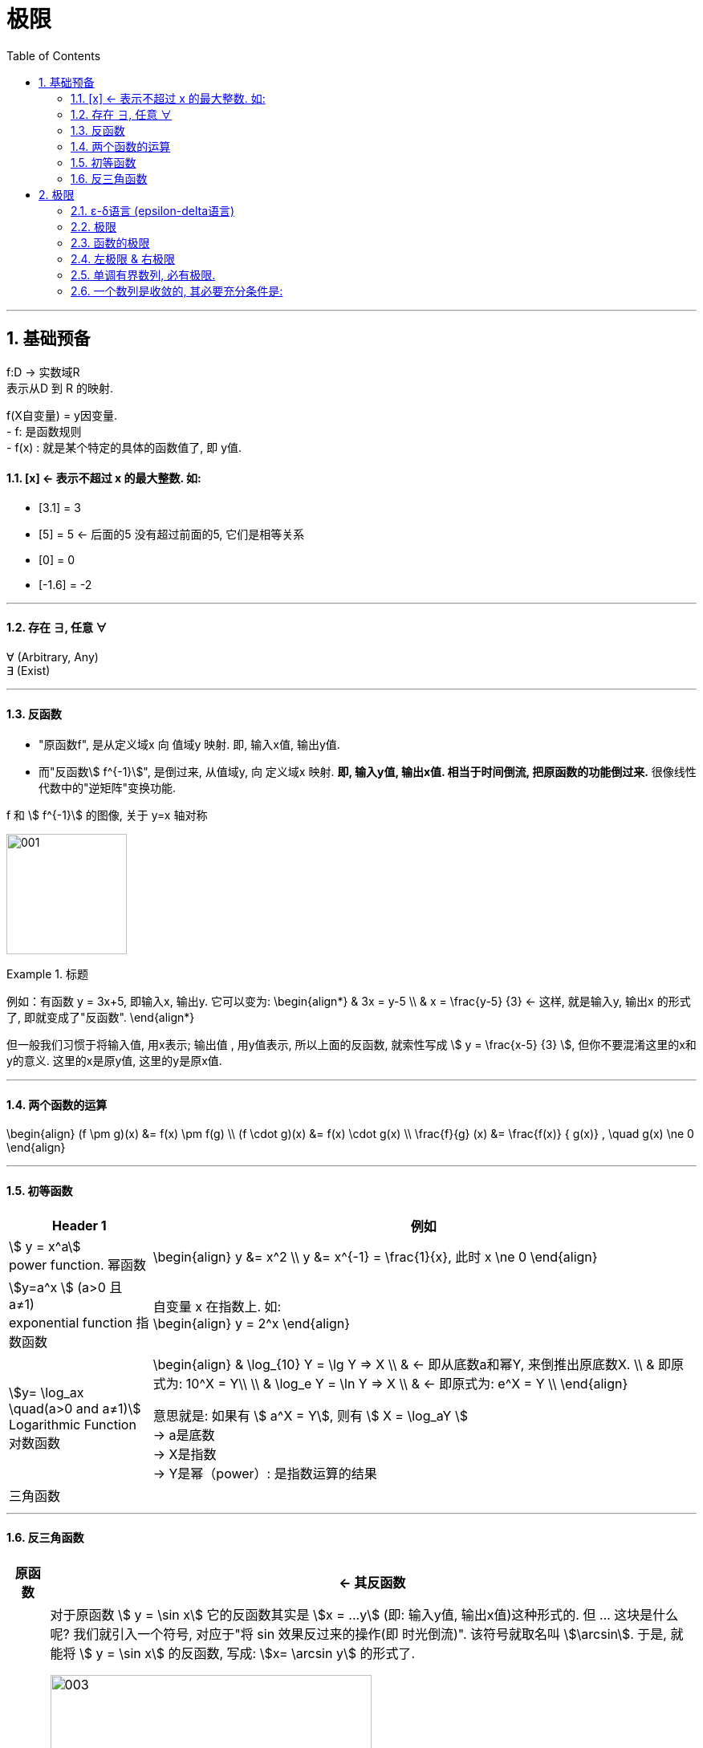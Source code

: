 = 极限
:toc: left
:toclevels: 3
:sectnums:

---

== 基础预备

f:D -> 实数域R  +
表示从D 到 R 的映射.

f(X自变量) = y因变量. +
- f: 是函数规则 +
- f(x) : 就是某个特定的具体的函数值了, 即 y值.


==== [x] <- 表示不超过 x 的最大整数. 如:

- [3.1] = 3
- [5] = 5 <- 后面的5 没有超过前面的5, 它们是相等关系
- [0] = 0
- [-1.6] = -2

---

==== 存在 ∃, 任意 ∀

∀ (Arbitrary, Any) +
∃ (Exist)

---

==== 反函数

- "原函数f", 是从定义域x 向 值域y 映射. 即, 输入x值, 输出y值. +
- 而"反函数stem:[ f^{-1}]", 是倒过来, 从值域y, 向 定义域x 映射. **即, 输入y值, 输出x值. 相当于时间倒流, 把原函数的功能倒过来.** 很像线性代数中的"逆矩阵"变换功能.

f 和 stem:[ f^{-1}] 的图像, 关于 y=x 轴对称

image:img/001.webp[,150]


.标题
====
例如：有函数 y = 3x+5, 即输入x, 输出y. 它可以变为:
\begin{align*}
& 3x = y-5 \\
& x = \frac{y-5} {3} <- 这样, 就是输入y, 输出x 的形式了, 即就变成了"反函数".
\end{align*}

但一般我们习惯于将输入值, 用x表示; 输出值 , 用y值表示, 所以上面的反函数, 就索性写成 stem:[ y = \frac{x-5} {3} ], 但你不要混淆这里的x和y的意义. 这里的x是原y值, 这里的y是原x值.
====


---

==== 两个函数的运算

\begin{align}
(f \pm g)(x) &= f(x) \pm f(g) \\
(f \cdot g)(x) &= f(x) \cdot g(x) \\
\frac{f}{g} (x) &= \frac{f(x)} { g(x)} , \quad g(x) \ne 0
\end{align}

---

==== 初等函数

[options="autowidth"]
|===
|Header 1 |例如

|stem:[ y = x^a] +
power function. 幂函数
|\begin{align}
y &= x^2 \\
y &= x^{-1} = \frac{1}{x}, 此时 x \ne 0
\end{align}

|stem:[y=a^x ] (a>0 且 a≠1) +
exponential function 指数函数
|自变量 x 在指数上. 如: +
\begin{align}
y = 2^x
\end{align}

|stem:[y= \log_ax \quad(a>0 and a≠1)] +
Logarithmic Function 对数函数
|\begin{align}
& \log_{10} Y = \lg Y => X  \\
& <- 即从底数a和幂Y, 来倒推出原底数X.  \\
&  即原式为: 10^X = Y\\
\\
& \log_e Y = \ln Y => X \\
& <- 即原式为: e^X = Y \\
\end{align}

意思就是: 如果有 stem:[ a^X = Y], 则有 stem:[ X = \log_aY ] +
-> a是底数 +
-> X是指数 +
-> Y是幂（power）: 是指数运算的结果 +

|三角函数
|
|===

---

==== 反三角函数

[options="autowidth"]
|===
|原函数 |<- 其反函数

| stem:[ y = \sin x]
|对于原函数 stem:[ y = \sin x] 它的反函数其实是 stem:[x = ...y] (即: 输入y值, 输出x值)这种形式的. 但 ... 这块是什么呢? 我们就引入一个符号, 对应于"将 sin 效果反过来的操作(即 时光倒流)". 该符号就取名叫 stem:[\arcsin]. 于是, 就能将 stem:[ y = \sin x] 的反函数, 写成: stem:[x= \arcsin y] 的形式了.

image:img/003.png[,400]

如图, 注意: 为什么反函数, 只有一段? 因为如果像 sin那样(循环)延长的话, 就会造成: 一个x值, 会对应n个y值, 不符合函数的定义. 所以, 我们就只取一段.

|stem:[y = \cos x]
|stem:[x = \arccos y]

image:img/004.png[,500]

|stem:[y = \tan x]
|stem:[x = \arctan y]

image:img/005.png[,500]


|===


---

== 极限

=== ε-δ语言 (epsilon-delta语言)

epsilon-delta 语言, 是数学分析（历史上称为“无穷小分析”）中, 用来严格定义"极限"概念的数学语言.

与 ε - δ 语言类似的, 是 ε - N 语言。它是用来定义"数列极限"的严密化语言.



---

=== 极限

"极限"的定义是: 对于一个数列 x, 假设它的数值不断缩小, 趋近于某个极限a.  在数轴上, 如果存在一个任意小的数ε, 则随着数列x里的item项的增加, 一定会有一个item, 即stem:[x_n], 它与极限a 的距离, 一定会小于 ε与极限a 的距离.   +
换言之, 无论ε离极限a 的距离有多近, 数列 x 一定会有 第item 项 能比 ε与a 的关系更密切! 更接近a.

image:img/002.svg[,600]

即: 给定①任意一个极小值ε, ②一个确定的极限值, ③一个数列(里面的元素值不断变小). ->  则随着数列中item的增张, 必定会有一个 item项, 该"item项的值"与"极限值"的距离, 必定会小于 "极小值ε"与"极限值"之间的距离 (这个距离其实就是ε本身).

.标题
====
例如： 有数列 stem:[2, 1/2 , 2/3, 3/4, ...,  \frac{n+(-1)^{n-1}} {n}, ...] 的极限是 1. 问, 数组中取到哪一项item 时(取到第n项, n=?时), 它与极限之间的距离, 就小于"任意最小值ε"了呢?

根据极限的定义, 数列一定存在一个item项, "其值,与极限间的距离", 小于"给出的任意最小值ε".

即:
\begin{align*}
 |数列中必有一项 x_n - 极限值1| &< 任意最小值ε <- x_n 与本例极限1 之间的距离, 要用绝对值表示, 免得它是个负数. \\
& 本例数列的通项是 \frac{n+(-1)^{n-1}} {n} , 把它带入上式\\
|\frac{n+(-1)^{n-1}} {n} -1| &< ε \\
|\frac{(-1)^{n-1}} {n}| &< ε \\
\frac{1} {n} &< ε \\
n &> \frac{1} {ε} \\
\end{align*}

说明数列中的 item 项数n, 只要达到 stem:[n > 1/ε] 这项时,它的值 与极限间的距离, 就小于一开始给出的"任意最小值ε".

不过, 还有个问题, stem:[1/ε] 未必是个整数, 而 item 项是要求整数的. 那么就要把 item项稍微调整一下, 就取 stem:[\[1/ε\]+1] 就行了, 即: 先把 stem:[1/ε] 取整数, 但会小于 stem:[1/ε] (比如, 3.1取整数, 会变成 3), 所以我们还要给它加上1位, 即变成 stem:[\[1/ε\]+1] 项 (即 n = 3+1 = 4, 第4项), 就是整数了.  (数列中取第4项, 就能比ε更小.)
====


.标题
====
例如：有数列 stem:[x_n = \frac{(-1)^n} {(n+1)^2}] , 极限为0.

\begin{align*}
& 根据极限定义, 就应该是 当数列达到某一项item 时, 其值x_n , 与极限0 之间的距离, 必定会小于任意最小值ε. 即: \\
& |x_n - 0| < ε \\
& 将数列的通项公式代入进去 \\
& |\frac{(-1)^n} {(n+1)^2} - 0| < ε \\
& \frac{1} {(n+1)^2}  < ε \\
& (n+1)^2 > \frac{1} {ε} \\
& n+1 > \frac{1} {\sqrt{ε}} \\
& n > \frac{1} {\sqrt{ε}} -1 \\
& 但  \frac{1} {\sqrt{ε}} -1  未必是整数, 所以我们还要处理一下, 把它取整 ,再加上1位 \\
& 即: n 就取 [ \frac{1} {\sqrt{ε}} -1 ] +1 \\
& 只要数列的item项 达到这个n的数值, 它与极限0之间的距离, 就小于 ε 了.
\end{align*}
====


---

=== 函数的极限

image:img/006.svg[,400]

image:img/007.gif[,200]

用上图来解释: 若"函数输出值y"的极限值是A (即 stem:[ \lim_{x \to x_0} f(x) = A ]), 并我们在y轴上 A的附近给出一个任意小的值ε, 则我们一定能在输入值stem:[ x_0] 的附近, 即在 stem:[ x_0 - δ] 到  stem:[ x_0 + δ] 的这段范围内, 找到一个x值, 它所对应的y值, 能满足 stem:[ f(x) - A < ε].


.标题
====
例如：y = 2x-1, 当输入值stem:[ x 取 x_0=1]时, 输出值y的极限值就是1 (即绿线部分), 问 x轴上的δ 取值是什么?

image:img/008.svg[,400]

先看y轴, 从图上可以知道: 看y轴, "绿线"与"红线"间的距离, 小于"绿线"与"ε"的距离. 即: +
\begin{align}
& |f(x)-极限值A| < ε \\
& |(2x-1) - A| < ε <- 本例已知道, 当x_0=1时, y的极限值(A) 是1, 代入进去\\
& |2x-2| < ε \\
& 2|x-1|< ε \\
& |x-1|< \frac {ε}{2}  \quad ①\\
\end{align}

再看x轴, 绿线到δ 间的距离, 要小于绿线(stem:[ x_0]处)到红线(x处)的距离.  即:
\begin{align}
& 0 < |x - x_0| < δ <- 绿线 x_0 就是1 , 代进去\\
& 0 < |x - 1| < δ \quad ②\\
\end{align}


把公式② 和 ① 连起来看, 就能看出: stem:[ δ = ε/2]
====

---

=== 左极限 & 右极限

左极限:: 是从x轴左边, 向"y值极限点 在x轴上的位置"逼近.

写做:
\begin{align}
\lim_{x \to x_0^-} f(x) = y轴上的极限值A
\end{align}


右极限:: 是从x轴右边, 向"y值极限点 在x轴上的位置"逼近.

写做:
\begin{align}
\lim_{x \to x_0^+} f(x) = y轴上的极限值A
\end{align}

image:img/009.svg[,400]

当 x 趋近于 -> stem:[x_0] 时, y轴上的极限 (即 f(x))存在的"充要条件"是 <--> 左右极限均存在, 且相等.

---



=== 单调有界数列, 必有极限.

收敛的, 它必有界. +
但反过来则不成立, 即 有界的, 未必收敛. (如sin函数, 永远在上下震荡, 而不会收敛到一个数值上.)

---

=== 一个数列是收敛的, 其必要充分条件是:

有一个数列 stem:[{x_n}], 给出任意小的一个数stem:[ε], 当数列到达某一项 item = N 时, 其后面的任意两项 m 和n (即 m>N , n>N), 若满足这个条件:  stem:[|x_n - x_m| < ε], 则该数列 stem:[{x_n}] 就是收敛的.  +
换言之, 就是说明 这个数列后面的点, 越来越密, 两个点之间的距离永远能达到比 ε 还要小的程度.

---




